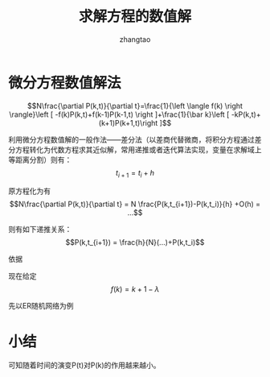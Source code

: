 #+LATEX_HEADER: \usepackage{xeCJK}
#+LATEX_HEADER: \setCJKmainfont{WenQuanYi Micro Hei}
#+LaTeX_HEADER: \usepackage{minted}
#+LaTeX_HEADER: \usemintedstyle{emacs}
#+LATEX_HEADER_EXTRA:  \usepackage{mdframed}
#+LATEX_HEADER_EXTRA: \BeforeBeginEnvironment{minted}{\begin{mdframed}}
#+LATEX_HEADER_EXTRA: \AfterEndEnvironment{minted}{\end{mdframed}}
#+LaTeX_HEADER: \newminted{common-lisp}{fontsize=\footnotesize}

#+OPTIONS: ^:nil _:nil f:nil toc:nil num:t
#+TITLE: 求解方程的数值解    
#+AUTHOR: zhangtao   
#+EMAIL: ztao1991@gmail.com     
#+DATE: 


* 微分方程数值解法

$$N\frac{\partial P(k,t)}{\partial t}=\frac{1}{\left \langle f(k) \right \rangle}\left [ -f(k)P(k,t)+f(k-1)P(k-1,t) \right ]+\frac{1}{\bar k}\left [  -kP(k,t)+(k+1)P(k+1,t)\right ]$$

利用微分方程数值解的一般作法——差分法（以差商代替微商，将积分方程通过差分方程转化为代数方程求其近似解，常用递推或者迭代算法实现，变量在求解域上等距离分割）则有： $$t_{i+1}=t_i+h$$ 

原方程化为有$$N\frac{\partial P(k,t)}{\partial t} = N \frac{P(k,t_{i+1})-P(k,t_i)}{h} +O(h) = ...$$

则有如下递推关系：$$P(k,t_{i+1}) = \frac{h}{N}(...)+P(k,t_i)$$

依据

现在给定 $$f(k)= k + 1 - \lambda$$

先以ER随机网络为例

* 小结 
可知随着时间的演变P(t)对P(k)的作用越来越小。

